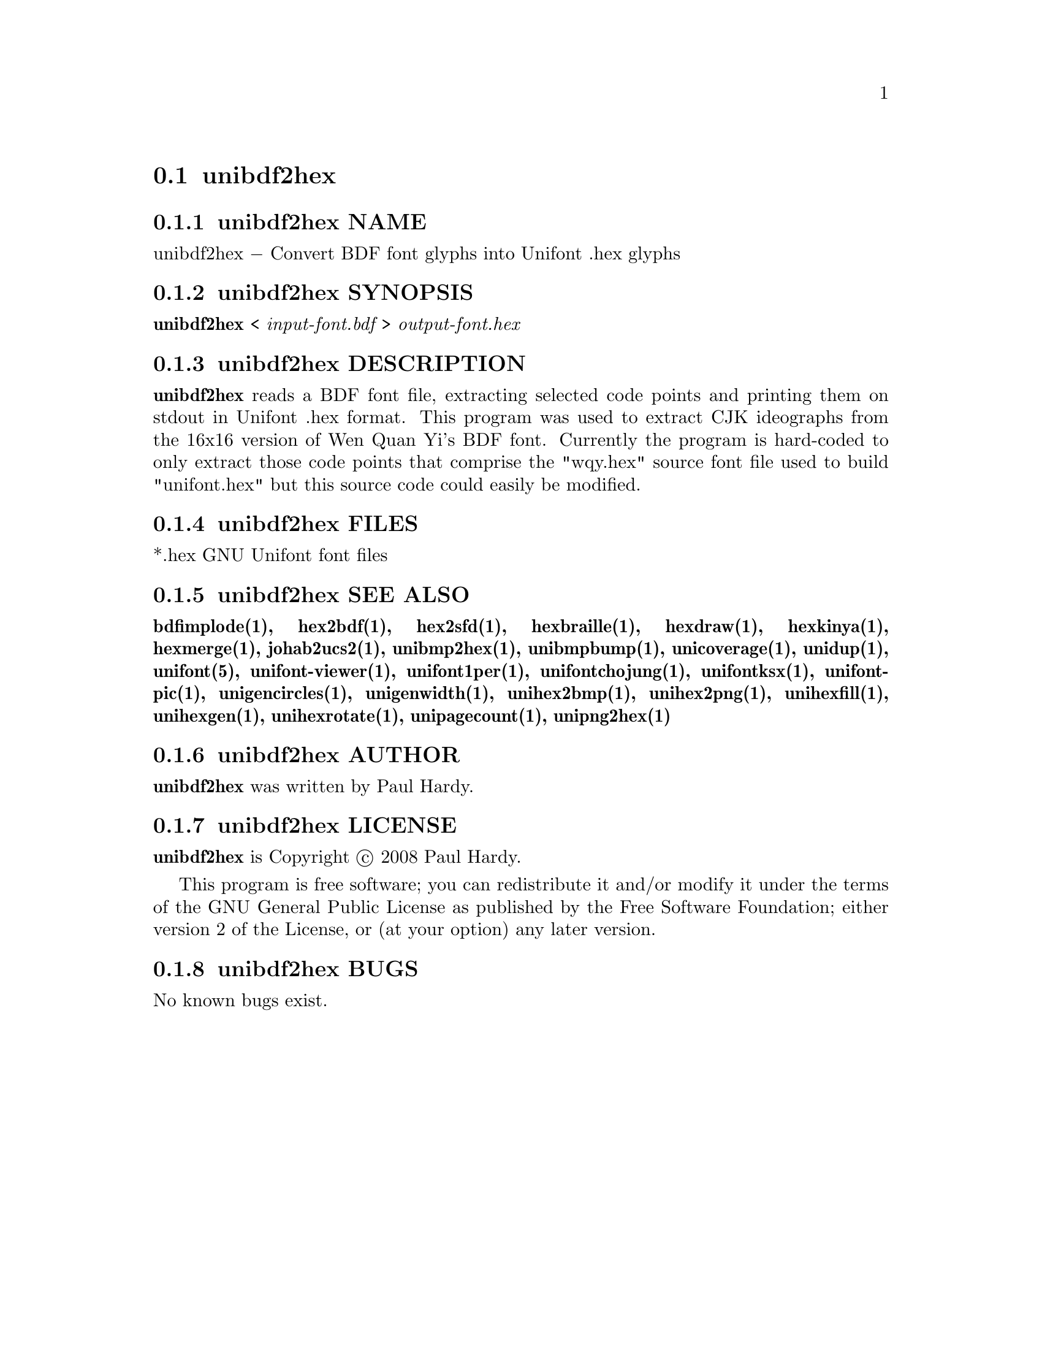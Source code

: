 @comment TROFF INPUT: .TH UNIBDF2HEX 1 "2013 Jul 07"

@node unibdf2hex
@section unibdf2hex
@c DEBUG: print_menu("@section")

@menu
* unibdf2hex NAME::
* unibdf2hex SYNOPSIS::
* unibdf2hex DESCRIPTION::
* unibdf2hex FILES::
* unibdf2hex SEE ALSO::
* unibdf2hex AUTHOR::
* unibdf2hex LICENSE::
* unibdf2hex BUGS::

@end menu


@comment TROFF INPUT: .SH NAME

@node unibdf2hex NAME
@subsection unibdf2hex NAME
@c DEBUG: print_menu("unibdf2hex NAME")

unibdf2hex @minus{} Convert BDF font glyphs into Unifont .hex glyphs
@comment TROFF INPUT: .SH SYNOPSIS

@node unibdf2hex SYNOPSIS
@subsection unibdf2hex SYNOPSIS
@c DEBUG: print_menu("unibdf2hex SYNOPSIS")

@b{unibdf2hex }< @i{input-font.bdf }> @i{output-font.hex}
@comment TROFF INPUT: .SH DESCRIPTION

@node unibdf2hex DESCRIPTION
@subsection unibdf2hex DESCRIPTION
@c DEBUG: print_menu("unibdf2hex DESCRIPTION")

@comment TROFF INPUT: .B unibdf2hex
@b{unibdf2hex}
reads a BDF font file, extracting selected code points and printing
them on stdout in Unifont .hex format.  This program was used to
extract CJK ideographs from the 16x16 version of Wen Quan Yi's BDF
font.  Currently the program is hard-coded to only extract those
code points that comprise the "wqy.hex" source font file used to
build "unifont.hex" but this source code could easily be modified.
@comment TROFF INPUT: .SH FILES

@node unibdf2hex FILES
@subsection unibdf2hex FILES
@c DEBUG: print_menu("unibdf2hex FILES")

*.hex GNU Unifont font files
@comment TROFF INPUT: .SH SEE ALSO

@node unibdf2hex SEE ALSO
@subsection unibdf2hex SEE ALSO
@c DEBUG: print_menu("unibdf2hex SEE ALSO")

@comment TROFF INPUT: .BR bdfimplode(1),
@b{bdfimplode(1),}
@comment TROFF INPUT: .BR hex2bdf(1),
@b{hex2bdf(1),}
@comment TROFF INPUT: .BR hex2sfd(1),
@b{hex2sfd(1),}
@comment TROFF INPUT: .BR hexbraille(1),
@b{hexbraille(1),}
@comment TROFF INPUT: .BR hexdraw(1),
@b{hexdraw(1),}
@comment TROFF INPUT: .BR hexkinya(1),
@b{hexkinya(1),}
@comment TROFF INPUT: .BR hexmerge(1),
@b{hexmerge(1),}
@comment TROFF INPUT: .BR johab2ucs2(1),
@b{johab2ucs2(1),}
@comment TROFF INPUT: .BR unibmp2hex(1),
@b{unibmp2hex(1),}
@comment TROFF INPUT: .BR unibmpbump(1),
@b{unibmpbump(1),}
@comment TROFF INPUT: .BR unicoverage(1),
@b{unicoverage(1),}
@comment TROFF INPUT: .BR unidup(1),
@b{unidup(1),}
@comment TROFF INPUT: .BR unifont(5),
@b{unifont(5),}
@comment TROFF INPUT: .BR unifont-viewer(1),
@b{unifont-viewer(1),}
@comment TROFF INPUT: .BR unifont1per(1),
@b{unifont1per(1),}
@comment TROFF INPUT: .BR unifontchojung(1),
@b{unifontchojung(1),}
@comment TROFF INPUT: .BR unifontksx(1),
@b{unifontksx(1),}
@comment TROFF INPUT: .BR unifontpic(1),
@b{unifontpic(1),}
@comment TROFF INPUT: .BR unigencircles(1),
@b{unigencircles(1),}
@comment TROFF INPUT: .BR unigenwidth(1),
@b{unigenwidth(1),}
@comment TROFF INPUT: .BR unihex2bmp(1),
@b{unihex2bmp(1),}
@comment TROFF INPUT: .BR unihex2png(1),
@b{unihex2png(1),}
@comment TROFF INPUT: .BR unihexfill(1),
@b{unihexfill(1),}
@comment TROFF INPUT: .BR unihexgen(1),
@b{unihexgen(1),}
@comment TROFF INPUT: .BR unihexrotate(1),
@b{unihexrotate(1),}
@comment TROFF INPUT: .BR unipagecount(1),
@b{unipagecount(1),}
@comment TROFF INPUT: .BR unipng2hex(1)
@b{unipng2hex(1)}
@comment TROFF INPUT: .SH AUTHOR

@node unibdf2hex AUTHOR
@subsection unibdf2hex AUTHOR
@c DEBUG: print_menu("unibdf2hex AUTHOR")

@comment TROFF INPUT: .B unibdf2hex
@b{unibdf2hex}
was written by Paul Hardy.
@comment TROFF INPUT: .SH LICENSE

@node unibdf2hex LICENSE
@subsection unibdf2hex LICENSE
@c DEBUG: print_menu("unibdf2hex LICENSE")

@comment TROFF INPUT: .B unibdf2hex
@b{unibdf2hex}
is Copyright @copyright{} 2008 Paul Hardy.
@comment TROFF INPUT: .PP

This program is free software; you can redistribute it and/or modify
it under the terms of the GNU General Public License as published by
the Free Software Foundation; either version 2 of the License, or
(at your option) any later version.
@comment TROFF INPUT: .SH BUGS

@node unibdf2hex BUGS
@subsection unibdf2hex BUGS
@c DEBUG: print_menu("unibdf2hex BUGS")

No known bugs exist.
